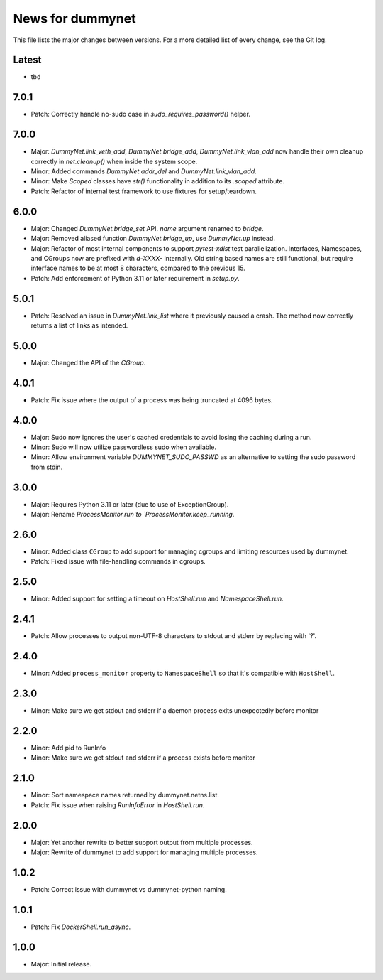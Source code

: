 News for dummynet
=================
This file lists the major changes between versions. For a more detailed list of
every change, see the Git log.

Latest
------
* tbd

7.0.1
-----
* Patch: Correctly handle no-sudo case in `sudo_requires_password()` helper.

7.0.0
-----
* Major: `DummyNet.link_veth_add`, `DummyNet.bridge_add`, `DummyNet.link_vlan_add`
  now handle their own cleanup correctly in `net.cleanup()` when inside the system
  scope.
* Minor: Added commands `DummyNet.addr_del` and `DummyNet.link_vlan_add`.
* Minor: Make `Scoped` classes have `str()` functionality in addition to its
  `.scoped` attribute.
* Patch: Refactor of internal test framework to use fixtures for setup/teardown.

6.0.0
-----
* Major: Changed `DummyNet.bridge_set` API. `name` argument renamed to `bridge`.
* Major: Removed aliased function `DummyNet.bridge_up`, use `DummyNet.up`
  instead.
* Major: Refactor of most internal components to support `pytest-xdist`
  test parallelization.
  Interfaces, Namespaces, and CGroups now are prefixed with
  `d-XXXX-` internally. Old string based names are still functional, but require
  interface names to be at most 8 characters, compared to the previous 15.
* Patch: Add enforcement of Python 3.11 or later requirement in `setup.py`.

5.0.1
-----
* Patch: Resolved an issue in `DummyNet.link_list` where it previously caused a
  crash. The method now correctly returns a list of links as intended.

5.0.0
-----
* Major: Changed the API of the `CGroup`.

4.0.1
-----
* Patch: Fix issue where the output of a process was being truncated at 4096
  bytes.

4.0.0
-----
* Major: Sudo now ignores the user's cached credentials to avoid losing the
  caching during a run.
* Minor: Sudo will now utilize passwordless sudo when available.
* Minor: Allow environment variable `DUMMYNET_SUDO_PASSWD` as an alternative to
  setting the sudo password from stdin.

3.0.0
-----
* Major: Requires Python 3.11 or later (due to use of ExceptionGroup).
* Major: Rename `ProcessMonitor.run`to `ProcessMonitor.keep_running`.

2.6.0
-----
* Minor: Added class ``CGroup`` to add support for managing cgroups and limiting
  resources used by dummynet.
* Patch: Fixed issue with file-handling commands in cgroups.

2.5.0
-----
* Minor: Added support for setting a timeout on `HostShell.run` and
  `NamespaceShell.run`.

2.4.1
-----
* Patch: Allow processes to output non-UTF-8 characters to stdout and stderr by
  replacing with '?'.

2.4.0
-----
* Minor: Added ``process_monitor`` property to ``NamespaceShell`` so that
  it's compatible with ``HostShell``.

2.3.0
-----
* Minor: Make sure we get stdout and stderr if a daemon process exits
  unexpectedly before monitor

2.2.0
-----
* Minor: Add pid to RunInfo
* Minor: Make sure we get stdout and stderr if a process exists before monitor

2.1.0
-----
* Minor: Sort namespace names returned by dummynet.netns.list.
* Patch: Fix issue when raising `RunInfoError` in `HostShell.run`.

2.0.0
-----
* Major: Yet another rewrite to better support output from multiple processes.
* Major: Rewrite of dummynet to add support for managing multiple processes.

1.0.2
-----
* Patch: Correct issue with dummynet vs dummynet-python
  naming.

1.0.1
-----
* Patch: Fix `DockerShell.run_async`.

1.0.0
-----
* Major: Initial release.
